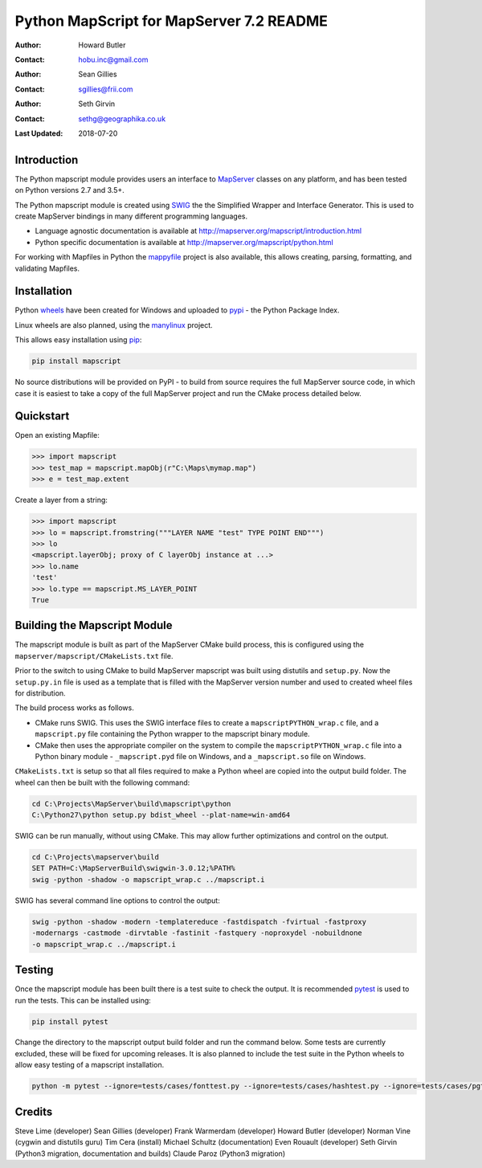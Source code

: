 Python MapScript for MapServer 7.2 README
=========================================

:Author: Howard Butler
:Contact: hobu.inc@gmail.com
:Author: Sean Gillies
:Contact: sgillies@frii.com
:Author: Seth Girvin
:Contact: sethg@geographika.co.uk
:Last Updated: 2018-07-20

Introduction
------------

The Python mapscript module provides users an interface to `MapServer <http://mapserver.org>`_
classes on any platform, and has been tested on Python versions 2.7 and 3.5+. 

The Python mapscript module is created using `SWIG <http://www.swig.org.>`_ the
the Simplified Wrapper and Interface Generator. This is used to create MapServer bindings in
many different programming languages. 

+ Language agnostic documentation is available at http://mapserver.org/mapscript/introduction.html
+ Python specific documentation is available at http://mapserver.org/mapscript/python.html

For working with Mapfiles in Python the `mappyfile <https://mappyfile.readthedocs.io/en/latest/>`_ project is 
also available, this allows creating, parsing, formatting, and validating Mapfiles. 

Installation
------------

Python `wheels <https://wheel.readthedocs.io/en/stable/>`_ have been created for Windows and uploaded to 
`pypi <https://pypi.org/>`_ - the Python Package Index. 

Linux wheels are also planned, using the `manylinux <https://github.com/pypa/manylinux>`_ project. 

This allows easy installation using `pip <https://pypi.org/project/pip/>`_:

.. code-block::

    pip install mapscript

No source distributions will be provided on PyPI - to build from source requires the full MapServer source code,
in which case it is easiest to take a copy of the full MapServer project and run the CMake process detailed below. 

Quickstart
----------

Open an existing Mapfile:

.. code-block:: python

    >>> import mapscript
    >>> test_map = mapscript.mapObj(r"C:\Maps\mymap.map")
    >>> e = test_map.extent

Create a layer from a string:

.. code-block:: python

    >>> import mapscript
    >>> lo = mapscript.fromstring("""LAYER NAME "test" TYPE POINT END""")
    >>> lo
    <mapscript.layerObj; proxy of C layerObj instance at ...>
    >>> lo.name
    'test'
    >>> lo.type == mapscript.MS_LAYER_POINT
    True

Building the Mapscript Module
-----------------------------

The mapscript module is built as part of the MapServer CMake build process, this 
is configured using the ``mapserver/mapscript/CMakeLists.txt`` file. 

Prior to the switch to using CMake to build MapServer mapscript was built using
distutils and ``setup.py``. Now the ``setup.py.in`` file is used as a template that
is filled with the MapServer version number and used to created wheel files for distribution. 

The build process works as follows. 

+ CMake runs SWIG. This uses the SWIG interface files to create a ``mapscriptPYTHON_wrap.c`` file, 
  and a ``mapscript.py`` file containing the Python wrapper to the mapscript binary module. 
+ CMake then uses the appropriate compiler on the system to compile the ``mapscriptPYTHON_wrap.c`` file into a Python binary module -
  ``_mapscript.pyd`` file on Windows, and a ``_mapscript.so`` file on Windows. 

``CMakeLists.txt`` is setup so that all files required to make a Python wheel are copied into the output build folder. The wheel can then be built
with the following command:

.. code-block:: bat

    cd C:\Projects\MapServer\build\mapscript\python
    C:\Python27\python setup.py bdist_wheel --plat-name=win-amd64

SWIG can be run manually, without using CMake. This may allow further optimizations and control on the output. 

.. code-block:: bat

    cd C:\Projects\mapserver\build
    SET PATH=C:\MapServerBuild\swigwin-3.0.12;%PATH%
    swig -python -shadow -o mapscript_wrap.c ../mapscript.i

SWIG has several command line options to control the output:

.. code-block:: bat
    
    swig -python -shadow -modern -templatereduce -fastdispatch -fvirtual -fastproxy 
    -modernargs -castmode -dirvtable -fastinit -fastquery -noproxydel -nobuildnone 
    -o mapscript_wrap.c ../mapscript.i

Testing
-------

Once the mapscript module has been built there is a test suite to check the output. It is recommended
`pytest <https://docs.pytest.org/en/latest/>`_ is used to run the tests. This can be installed using:

.. code-block:: bat

    pip install pytest

Change the directory to the mapscript output build folder and run the command below. Some tests are currently excluded, these will
be fixed for upcoming releases. It is also planned to include the test suite in the Python wheels to allow easy testing of a 
mapscript installation. 

.. code-block:: bat

    python -m pytest --ignore=tests/cases/fonttest.py --ignore=tests/cases/hashtest.py --ignore=tests/cases/pgtest.py --ignore=tests/cases/threadtest.py tests/cases

Credits
-------

Steve Lime (developer)
Sean Gillies (developer)
Frank Warmerdam (developer)
Howard Butler (developer)
Norman Vine (cygwin and distutils guru)
Tim Cera (install)
Michael Schultz (documentation)
Even Rouault (developer)
Seth Girvin (Python3 migration, documentation and builds)
Claude Paroz (Python3 migration)
